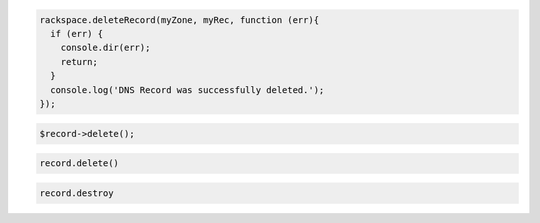 .. code-block:: csharp

.. code-block:: java

.. code-block:: javascript

  rackspace.deleteRecord(myZone, myRec, function (err){
    if (err) {
      console.dir(err);
      return;
    }
    console.log('DNS Record was successfully deleted.');
  });

.. code-block:: php

    $record->delete();

.. code-block:: python

   record.delete()

.. code-block:: ruby

   record.destroy
